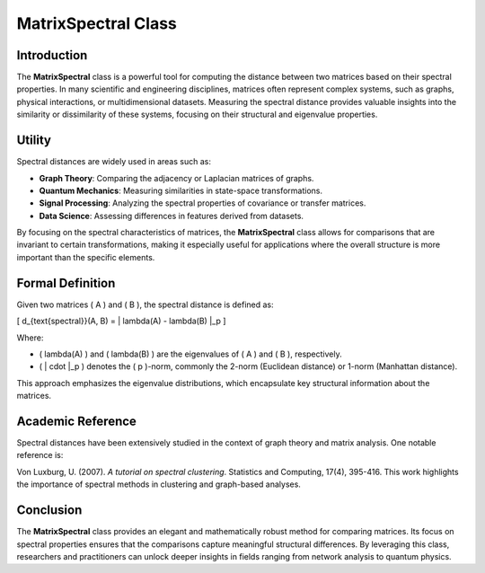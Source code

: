 MatrixSpectral Class
=====================

Introduction
------------

The **MatrixSpectral** class is a powerful tool for computing the distance between two matrices based on their spectral properties. In many scientific and engineering disciplines, matrices often represent complex systems, such as graphs, physical interactions, or multidimensional datasets. Measuring the spectral distance provides valuable insights into the similarity or dissimilarity of these systems, focusing on their structural and eigenvalue properties.

Utility
-------

Spectral distances are widely used in areas such as:

- **Graph Theory**: Comparing the adjacency or Laplacian matrices of graphs.
- **Quantum Mechanics**: Measuring similarities in state-space transformations.
- **Signal Processing**: Analyzing the spectral properties of covariance or transfer matrices.
- **Data Science**: Assessing differences in features derived from datasets.

By focusing on the spectral characteristics of matrices, the **MatrixSpectral** class allows for comparisons that are invariant to certain transformations, making it especially useful for applications where the overall structure is more important than the specific elements.

Formal Definition
-----------------

Given two matrices \( A \) and \( B \), the spectral distance is defined as:

\[
d_{\text{spectral}}(A, B) = \| \lambda(A) - \lambda(B) \|_p
\]

Where:

- \( \lambda(A) \) and \( \lambda(B) \) are the eigenvalues of \( A \) and \( B \), respectively.
- \( \| \cdot \|_p \) denotes the \( p \)-norm, commonly the 2-norm (Euclidean distance) or 1-norm (Manhattan distance).

This approach emphasizes the eigenvalue distributions, which encapsulate key structural information about the matrices.

Academic Reference
-------------------

Spectral distances have been extensively studied in the context of graph theory and matrix analysis. One notable reference is:

Von Luxburg, U. (2007). *A tutorial on spectral clustering*. Statistics and Computing, 17(4), 395-416.  
This work highlights the importance of spectral methods in clustering and graph-based analyses.

Conclusion
----------

The **MatrixSpectral** class provides an elegant and mathematically robust method for comparing matrices. Its focus on spectral properties ensures that the comparisons capture meaningful structural differences. By leveraging this class, researchers and practitioners can unlock deeper insights in fields ranging from network analysis to quantum physics.

